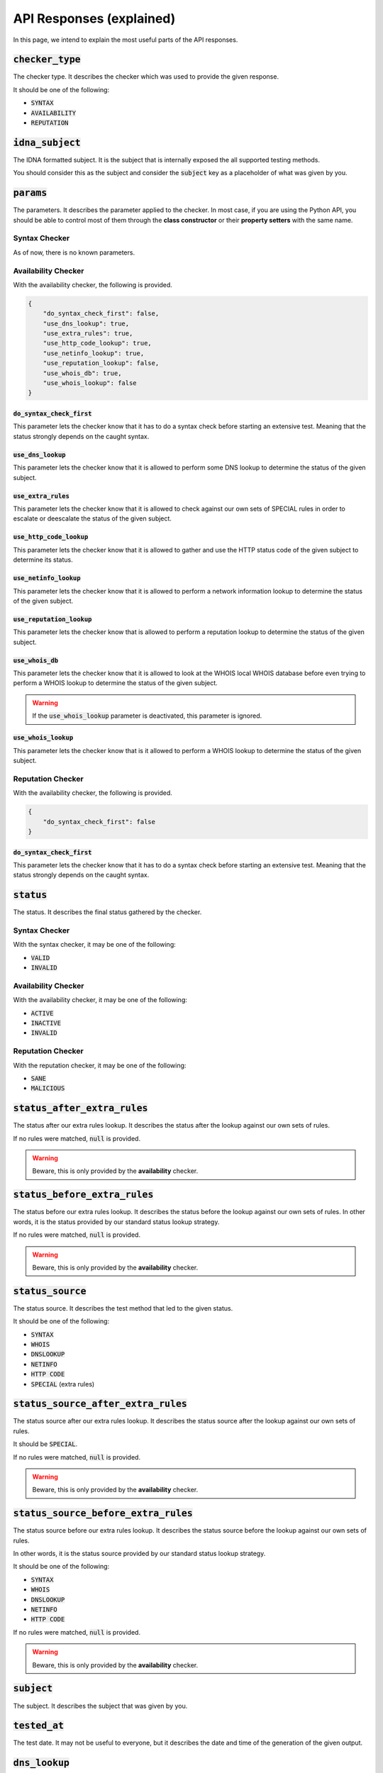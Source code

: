API Responses (explained)
-------------------------

In this page, we intend to explain the most useful parts of the API responses.

:code:`checker_type`
^^^^^^^^^^^^^^^^^^^^

The checker type. It describes the checker which was used to provide
the given response.

It should be one of the following:

- :code:`SYNTAX`
- :code:`AVAILABILITY`
- :code:`REPUTATION`

:code:`idna_subject`
^^^^^^^^^^^^^^^^^^^^

The IDNA formatted subject. It is the subject that is internally exposed the all
supported testing methods.

You should consider this as the subject and consider the :code:`subject` key as
a placeholder of what was given by you.

:code:`params`
^^^^^^^^^^^^^^

The parameters. It describes the parameter applied to the checker. In most case,
if you are using the Python API, you should be able to control most of them
through the **class constructor** or their **property setters** with the same
name.

Syntax Checker
""""""""""""""

As of now, there is no known parameters.

Availability Checker
""""""""""""""""""""

With the availability checker, the following is provided.

.. code-block:: json

    {
        "do_syntax_check_first": false,
        "use_dns_lookup": true,
        "use_extra_rules": true,
        "use_http_code_lookup": true,
        "use_netinfo_lookup": true,
        "use_reputation_lookup": false,
        "use_whois_db": true,
        "use_whois_lookup": false
    }

:code:`do_syntax_check_first`
~~~~~~~~~~~~~~~~~~~~~~~~~~~~~

This parameter lets the checker know that it has to do a syntax check before
starting an extensive test. Meaning that the status strongly depends on the
caught syntax.

:code:`use_dns_lookup`
~~~~~~~~~~~~~~~~~~~~~~

This parameter lets the checker know that it is allowed to perform some DNS
lookup to determine the status of the given subject.

:code:`use_extra_rules`
~~~~~~~~~~~~~~~~~~~~~~~

This parameter lets the checker know that it is allowed to check against our own
sets of SPECIAL rules in order to escalate or deescalate the status of the given
subject.

:code:`use_http_code_lookup`
~~~~~~~~~~~~~~~~~~~~~~~~~~~~

This parameter lets the checker know that it is allowed to gather and use the
HTTP status code of the given subject to determine its status.

:code:`use_netinfo_lookup`
~~~~~~~~~~~~~~~~~~~~~~~~~~

This parameter lets the checker know that it is allowed to perform a network
information lookup to determine the status of the given subject.

:code:`use_reputation_lookup`
~~~~~~~~~~~~~~~~~~~~~~~~~~~~~

This parameter lets the checker know that is allowed to perform a reputation
lookup to determine the status of the given subject.

:code:`use_whois_db`
~~~~~~~~~~~~~~~~~~~~

This parameter lets the checker know that it is allowed to look at the WHOIS
local WHOIS database before even trying to perform a WHOIS lookup to determine
the status of the given subject.

.. warning::
    If the :code:`use_whois_lookup` parameter is deactivated, this parameter is
    ignored.

:code:`use_whois_lookup`
~~~~~~~~~~~~~~~~~~~~~~~~

This parameter lets the checker know that is it allowed to perform a WHOIS
lookup to determine the status of the given subject.

Reputation Checker
""""""""""""""""""

With the availability checker, the following is provided.

.. code-block:: json

    {
        "do_syntax_check_first": false
    }

:code:`do_syntax_check_first`
~~~~~~~~~~~~~~~~~~~~~~~~~~~~~

This parameter lets the checker know that it has to do a syntax check before
starting an extensive test. Meaning that the status strongly depends on the
caught syntax.

:code:`status`
^^^^^^^^^^^^^^

The status. It describes the final status gathered by the checker.

Syntax Checker
""""""""""""""

With the syntax checker, it may be one of the following:

- :code:`VALID`
- :code:`INVALID`

Availability Checker
""""""""""""""""""""

With the availability checker, it may be one of the following:

- :code:`ACTIVE`
- :code:`INACTIVE`
- :code:`INVALID`

Reputation Checker
""""""""""""""""""

With the reputation checker, it may be one of the following:

- :code:`SANE`
- :code:`MALICIOUS`

:code:`status_after_extra_rules`
^^^^^^^^^^^^^^^^^^^^^^^^^^^^^^^^

The status after our extra rules lookup. It describes the status after the
lookup against our own sets of rules.

If no rules were matched, :code:`null` is provided.

.. warning::
    Beware, this is only provided by the **availability** checker.

:code:`status_before_extra_rules`
^^^^^^^^^^^^^^^^^^^^^^^^^^^^^^^^^

The status before our extra rules lookup. It describes the status before the
lookup against our own sets of rules. In other words, it is the status provided
by our standard status lookup strategy.

If no rules were matched, :code:`null` is provided.

.. warning::
    Beware, this is only provided by the **availability** checker.

:code:`status_source`
^^^^^^^^^^^^^^^^^^^^^

The status source. It describes the test method that led to the given status.

It should be one of the following:

- :code:`SYNTAX`
- :code:`WHOIS`
- :code:`DNSLOOKUP`
- :code:`NETINFO`
- :code:`HTTP CODE`
- :code:`SPECIAL` (extra rules)

:code:`status_source_after_extra_rules`
^^^^^^^^^^^^^^^^^^^^^^^^^^^^^^^^^^^^^^^

The status source after our extra rules lookup. It describes the status source
after the lookup against our own sets of rules.

It should be :code:`SPECIAL`.

If no rules were matched, :code:`null` is provided.

.. warning::
    Beware, this is only provided by the **availability** checker.

:code:`status_source_before_extra_rules`
^^^^^^^^^^^^^^^^^^^^^^^^^^^^^^^^^^^^^^^^

The status source before our extra rules lookup. It describes the status source
before the lookup against our own sets of rules.

In other words, it is the status source provided by our standard status
lookup strategy.

It should be one of the following:

- :code:`SYNTAX`
- :code:`WHOIS`
- :code:`DNSLOOKUP`
- :code:`NETINFO`
- :code:`HTTP CODE`

If no rules were matched, :code:`null` is provided.

.. warning::
    Beware, this is only provided by the **availability** checker.


:code:`subject`
^^^^^^^^^^^^^^^

The subject. It describes the subject that was given by you.

:code:`tested_at`
^^^^^^^^^^^^^^^^^

The test date. It may not be useful to everyone, but it describes the date and
time of the generation of the given output.

:code:`dns_lookup`
^^^^^^^^^^^^^^^^^^

The DNS lookup summary. It describes the summary of the DNS Lookup that was
performed.

Syntax Checker
""""""""""""""

Non-existent.

Availability Checker
""""""""""""""""""""

With the availability checker, the following format (or :code:`null`) is provided:

.. code-block:: json

    {
        "QUERY TYPE": [
            "string",
            "string"
        ]
    }

Where :code:`QUERY TYPE` is one of the following:

- :code:`NS`
- :code:`A`
- :code:`AAAA`
- :code:`CNAME`
- :code:`DNAME`

Reputation Checker
""""""""""""""""""

With the reputation checker, the following format (or :code:`null`) is provided:

.. code-block:: json

    [
        "string",
        "string"
    ]

It is just a simple list of IPs that we check against. When the given
subject is an IPv4, :code:`null` is provided.

:code:`dns_lookup_record`
^^^^^^^^^^^^^^^^^^^^^^^^^

The DNS lookup record. It describes the latest performed DNS lookup record.

Syntax Checker
""""""""""""""

Non-existent.

Availability and Reputation Checker
"""""""""""""""""""""""""""""""""""

With the availability or reputation checker, the following is provided.

.. code-block:: json

    {
        "dns_name": "example.com.",
        "follow_nameserver_order": true,
        "nameserver": "9.9.9.9",
        "port": 53,
        "preferred_protocol": "UDP",
        "query_record_type": "NS",
        "query_timeout": 5.0,
        "response": [
            "a.iana-servers.net.",
            "b.iana-servers.net."
        ],
        "subject": "example.com",
        "used_protocol": "UDP"
    }

:code:`dns_name`
~~~~~~~~~~~~~~~~

The DNS name. It describes the DNS name that was queried.

:code:`follow_nameserver_order`
~~~~~~~~~~~~~~~~~~~~~~~~~~~~~~~

It describes if we followed the nameserver order.

:code:`nameserver`
~~~~~~~~~~~~~~~~~~

The nameserver. It describes the nameserver that was queried last.

:code:`port`
~~~~~~~~~~~~

The port. It describes the port that was used to communicate with the
nameserver.

:code:`query_record_type`
~~~~~~~~~~~~~~~~~~~~~~~~~

The query record type. It describes the record type that was queried last.

:code:`query_timeout`
~~~~~~~~~~~~~~~~~~~~~

The query timeout. It describes the query timeout that was used to perform the
query.

:code:`response`
~~~~~~~~~~~~~~~~

The response. It describes a list of domains or IPs given by the nameserver as
response.

:code:`subject`
~~~~~~~~~~~~~~~

The subject. It describes the subject that was given to the query tool.

:code:`used_protocol`
~~~~~~~~~~~~~~~~~~~~~

The used protocol. It describes the used protocol.

It should be one of the following:

- :code:`UDP` (default)
- :code:`TCP`
- :code:`HTTPS`
- :code:`TLS`

:code:`domain_syntax`
^^^^^^^^^^^^^^^^^^^^^

The domain syntax. It describes through a boolean the state of the given
subject.

In other words: :code:`true` is provided when the given subject is a 2nd level
domain or a subdomain.

.. warning::
    This key may give you a :code:`null` if nothing was performed (yet).

.. warning::
    Beware, this is only provided by the **availability** and **reputation**
    checkers.

:code:`expiration_date`
^^^^^^^^^^^^^^^^^^^^^^^

The expiration date. It describes the expiration date of the given subject as
extracted from the WHOIS record.

If none is found, :code:`null` will be provided.

.. warning::
    Beware, this is only provided by the **availability** checker.

:code:`http_status_code`
^^^^^^^^^^^^^^^^^^^^^^^^

The HTTP status code. It describes the HTTP status code which was discovered.

If none is found, :code:`null` or :code:`0` will be provided.

.. warning::
    Beware, this is only provided by the **availability** checker.

:code:`ip_syntax`
^^^^^^^^^^^^^^^^^

The IP syntax. It describes through a boolean the state of the given
subject.

In other words: :code:`true` is provided when the given subject is an IPv4 or
an IPv6 (range excluded).

.. warning::
    This key may give you a :code:`null` if nothing was performed (yet).

.. warning::
    Beware, this is only provided by the **availability** and **reputation**
    checkers.

:code:`ipv4_range_syntax`
^^^^^^^^^^^^^^^^^^^^^^^^^

The IPv4 range syntax. It describes through a boolean the state of the given
subject.

In other words: :code:`true` is provided when the given subject is an IPv4
range.

.. warning::
    This key may give you a :code:`null` if nothing was performed (yet).

.. warning::
    Beware, this is only provided by the **availability** and **reputation**
    checkers.

:code:`ipv4_syntax`
^^^^^^^^^^^^^^^^^^^

The IPv4 syntax. It describes through a boolean the state of the given
subject.

In other words: :code:`true` is provided when the given subject is an IPv4
(range excluded).

.. warning::
    This key may give you a :code:`null` if nothing was performed (yet).

.. warning::
    Beware, this is only provided by the **availability** and **reputation**
    checkers.

:code:`ipv6_range_syntax`
^^^^^^^^^^^^^^^^^^^^^^^^^

The IPv6 range syntax. It describes through a boolean the state of the given
subject.

In other words: :code:`true` is provided when the given subject is an IPv6
range.

.. warning::
    This key may give you a :code:`null` if nothing was performed (yet).

.. warning::
    Beware, this is only provided by the **availability** and **reputation**
    checkers.

:code:`ipv6_syntax`
^^^^^^^^^^^^^^^^^^^

The IPv6 syntax. It describes through a boolean the state of the given
subject.

In other words: :code:`true` is provided when the given subject is an IPv6
(range excluded).

.. warning::
    This key may give you a :code:`null` if nothing was performed (yet).

.. warning::
    Beware, this is only provided by the **availability** and **reputation**
    checkers.

:code:`second_level_domain_syntax`
^^^^^^^^^^^^^^^^^^^^^^^^^^^^^^^^^^

The 2nd level domain syntax. It describes through a boolean the state of the
given subject.

In other words: :code:`true` is provided when the given subject is a 2nd level
domain.

.. warning::
    This key may give you a :code:`null` if nothing was performed (yet).

.. warning::
    Beware, this is only provided by the **availability** and **reputation**
    checkers.

:code:`subdomain_syntax`
^^^^^^^^^^^^^^^^^^^^^^^^

The subdomain syntax. It describes through a boolean the state of the
given subject.

In other words: :code:`true` is provided when the given subject is a subdomain.

.. warning::
    This key may give you a :code:`null` if nothing was performed (yet).

.. warning::
    Beware, this is only provided by the **availability** and **reputation**
    checkers.

:code:`url_syntax`
^^^^^^^^^^^^^^^^^^

The subdomain syntax. It describes through a boolean the state of the
given subject.

In other words: :code:`true` is provided when the given subject is a URL.

.. warning::
    This key may give you a :code:`null` if nothing was performed (yet).

.. warning::
    Beware, this is only provided by the **availability** and **reputation**
    checkers.

:code:`netinfo`
^^^^^^^^^^^^^^^

The network information summary. It describes the summary of the network
information lookup.

Syntax Checker
""""""""""""""

Non-existent.

Availability Checker
""""""""""""""""""""


With the availability checker, the following format (or :code:`null`) is
provided:

.. code-block:: json

    [
        "string",
        "string"
    ]

It is just a simple list of IPs or domains that were found. Otherwise,
:code:`null` will be supplied.

Reputation Checker
""""""""""""""""""

Non-existent.


:code:`whois_lookup_record`
^^^^^^^^^^^^^^^^^^^^^^^^^^^

The WHOIS lookup record. It describes the latest performed WHOIS lookup record.

Syntax Checker
""""""""""""""

Non-existent.

Availability Checker
""""""""""""""""""""

With the availability checker, the following is provided.

.. code-block:: json

    {
        "expiration_date": null,
        "port": 43,
        "query_timeout": 5.0,
        "record": null,
        "server": null,
        "subject": "example.com"
    }

:code:`expiration_date`
~~~~~~~~~~~~~~~~~~~~~~~

The expiration date. It describes the extracted expiration date.

It should be a string if the format `09-oct-1970` or :code:`null` otherwise.

:code:`port`
~~~~~~~~~~~~

The port. It describes the port used to communicate with the WHOIS server.

:code:`query_timeout`
~~~~~~~~~~~~~~~~~~~~~

The query timeout. It describes the query timeout that was applied during the
query.

:code:`record`
~~~~~~~~~~~~~~

The WHOIS record. It describes the record or response of the WHOIS server.

:code:`subject`
~~~~~~~~~~~~~~~

The subject. It describes the subject which was queried.

Reputation Checker
""""""""""""""""""

Non-existent.


:code:`whois_lookup`
^^^^^^^^^^^^^^^^^^^^

The WHOIS record. It describes the WHOIS record as given by the (root) WHOIS
server.

.. warning::
    Beware, this is only provided by the **availability** checker.